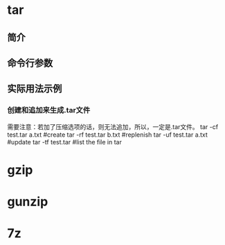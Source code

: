 * tar
** 简介
** 命令行参数
** 实际用法示例
*** 创建和追加来生成.tar文件
    需要注意：若加了压缩选项的话，则无法追加，所以，一定是.tar文件。
    tar -cf test.tar a.txt  #create
    tar -rf test.tar b.txt  #replenish
    tar -uf test.tar a.txt  #update
    tar -tf test.tar        #list the file in tar
* gzip
* gunzip
* 7z

